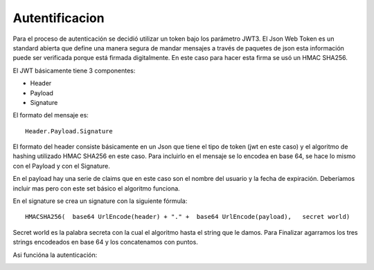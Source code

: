 Autentificacion
===============
Para el proceso de autenticación se decidió utilizar un token bajo los parámetro JWT3. El Json Web Token es un standard abierta que define una manera segura de mandar mensajes a través de paquetes de json esta información puede ser verificada porque está firmada digitalmente. En este caso para hacer esta firma se usó un HMAC SHA256.

El JWT básicamente tiene 3 componentes:

* Header
* Payload
* Signature

El formato del mensaje es::

	Header.Payload.Signature

El formato del header consiste básicamente en un Json que tiene el tipo de token (jwt en este caso) y el algoritmo de hashing utilizado HMAC SHA256 en este caso. Para incluirlo en el mensaje se lo encodea en base 64, se hace lo mismo con el Payload y con el Signature.

En el payload hay una serie de claims que en este caso son el nombre del usuario y la fecha de expiración. Deberíamos incluir mas pero con este set básico el algoritmo funciona.

En el signature se crea un signature con la siguiente fórmula::

	HMACSHA256(  base64 UrlEncode(header) + "." +  base64 UrlEncode(payload),   secret world)

Secret world es la palabra secreta con la cual el algoritmo hasta el string que le damos. 
Para Finalizar agarramos los tres strings encodeados en base 64 y los concatenamos con puntos.

Asi funcióna la autenticación:

.. image:: imagenes/aut.png
	:align: center